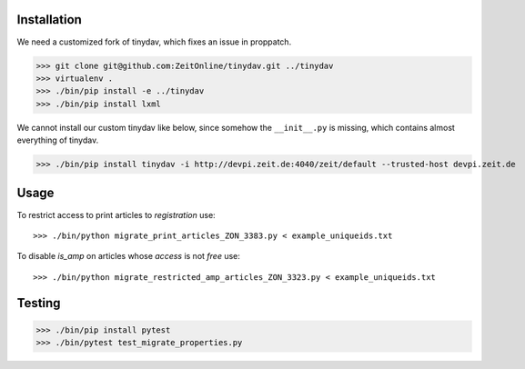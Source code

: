 Installation
============

We need a customized fork of tinydav, which fixes an issue in proppatch.

>>> git clone git@github.com:ZeitOnline/tinydav.git ../tinydav
>>> virtualenv .
>>> ./bin/pip install -e ../tinydav
>>> ./bin/pip install lxml

We cannot install our custom tinydav like below, since somehow the
``__init__.py`` is missing, which contains almost everything of tinydav.

>>> ./bin/pip install tinydav -i http://devpi.zeit.de:4040/zeit/default --trusted-host devpi.zeit.de


Usage
=====

To restrict access to print articles to `registration` use::

>>> ./bin/python migrate_print_articles_ZON_3383.py < example_uniqueids.txt

To disable `is_amp` on articles whose `access` is not `free` use::

>>> ./bin/python migrate_restricted_amp_articles_ZON_3323.py < example_uniqueids.txt


Testing
=======

>>> ./bin/pip install pytest
>>> ./bin/pytest test_migrate_properties.py

